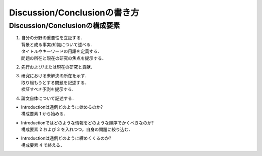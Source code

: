 ------------------------------
Discussion/Conclusionの書き方
------------------------------

Discussion/Conclusionの構成要素
-------------------------------

#. | 自分の分野の重要性を立証する．
   | 背景と成る事実/知識について述べる.
   | タイトルやキーワードの用語を定義する．
   | 問題の所在と現在の研究の焦点を提示する．
#. | 先行および/または現在の研究と貢献．
#. | 研究における未解決の所在を示す．
   | 取り組もうとする問題を記述する．
   | 検証すべき予測を提示する．
#. | 論文自体について記述する．

- | Introductionは通例どのように始めるのか?
  | 構成要素 1 から始める．
- | Introductionではどのような情報をどのような順序でかくべきなのか?
  | 構成要素 2 および 3 を入れつつ，自身の問題に絞り込む．
- | Introductionは通例どのように締めくくるのか?
  | 構成要素 4 で終える．

